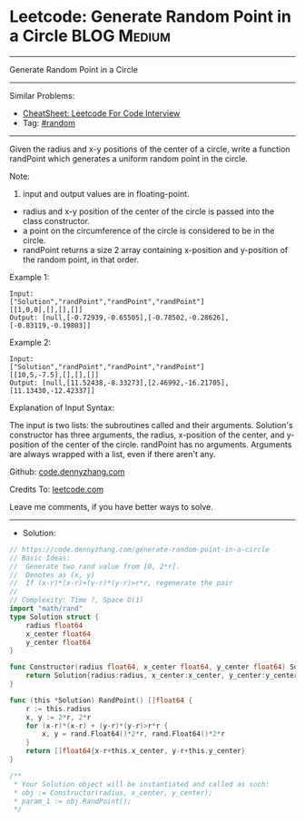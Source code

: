 * Leetcode: Generate Random Point in a Circle                   :BLOG:Medium:
#+STARTUP: showeverything
#+OPTIONS: toc:nil \n:t ^:nil creator:nil d:nil
:PROPERTIES:
:type:     random
:END:
---------------------------------------------------------------------
Generate Random Point in a Circle
---------------------------------------------------------------------
#+BEGIN_HTML
<a href="https://github.com/dennyzhang/code.dennyzhang.com/tree/master/problems/generate-random-point-in-a-circle"><img align="right" width="200" height="183" src="https://www.dennyzhang.com/wp-content/uploads/denny/watermark/github.png" /></a>
#+END_HTML
Similar Problems:
- [[https://cheatsheet.dennyzhang.com/cheatsheet-leetcode-A4][CheatSheet: Leetcode For Code Interview]]
- Tag: [[https://code.dennyzhang.com/review-random][#random]]
---------------------------------------------------------------------
Given the radius and x-y positions of the center of a circle, write a function randPoint which generates a uniform random point in the circle.

Note:

1. input and output values are in floating-point.
- radius and x-y position of the center of the circle is passed into the class constructor.
- a point on the circumference of the circle is considered to be in the circle.
- randPoint returns a size 2 array containing x-position and y-position of the random point, in that order.

Example 1:
#+BEGIN_EXAMPLE
Input: 
["Solution","randPoint","randPoint","randPoint"]
[[1,0,0],[],[],[]]
Output: [null,[-0.72939,-0.65505],[-0.78502,-0.28626],[-0.83119,-0.19803]]
#+END_EXAMPLE

Example 2:
#+BEGIN_EXAMPLE
Input: 
["Solution","randPoint","randPoint","randPoint"]
[[10,5,-7.5],[],[],[]]
Output: [null,[11.52438,-8.33273],[2.46992,-16.21705],[11.13430,-12.42337]]
#+END_EXAMPLE

Explanation of Input Syntax:

The input is two lists: the subroutines called and their arguments. Solution's constructor has three arguments, the radius, x-position of the center, and y-position of the center of the circle. randPoint has no arguments. Arguments are always wrapped with a list, even if there aren't any.

Github: [[https://github.com/dennyzhang/code.dennyzhang.com/tree/master/problems/generate-random-point-in-a-circle][code.dennyzhang.com]]

Credits To: [[https://leetcode.com/problems/generate-random-point-in-a-circle/description/][leetcode.com]]

Leave me comments, if you have better ways to solve.
---------------------------------------------------------------------
- Solution:

#+BEGIN_SRC go
// https://code.dennyzhang.com/generate-random-point-in-a-circle
// Basic Ideas:
//  Generate two rand value from [0, 2*r]. 
//  Denotes as (x, y)
//  If (x-r)*(x-r)+(y-r)*(y-r)>r*r, regenerate the pair
//
// Complexity: Time ?, Space O(1)
import "math/rand"
type Solution struct {
    radius float64
    x_center float64
    y_center float64
}

func Constructor(radius float64, x_center float64, y_center float64) Solution {
    return Solution{radius:radius, x_center:x_center, y_center:y_center}
}

func (this *Solution) RandPoint() []float64 {
    r := this.radius
    x, y := 2*r, 2*r
    for (x-r)*(x-r) + (y-r)*(y-r)>r*r {
        x, y = rand.Float64()*2*r, rand.Float64()*2*r
    }
    return []float64{x-r+this.x_center, y-r+this.y_center}
}

/**
 * Your Solution object will be instantiated and called as such:
 * obj := Constructor(radius, x_center, y_center);
 * param_1 := obj.RandPoint();
 */
#+END_SRC

#+BEGIN_HTML
<div style="overflow: hidden;">
<div style="float: left; padding: 5px"> <a href="https://www.linkedin.com/in/dennyzhang001"><img src="https://www.dennyzhang.com/wp-content/uploads/sns/linkedin.png" alt="linkedin" /></a></div>
<div style="float: left; padding: 5px"><a href="https://github.com/dennyzhang"><img src="https://www.dennyzhang.com/wp-content/uploads/sns/github.png" alt="github" /></a></div>
<div style="float: left; padding: 5px"><a href="https://www.dennyzhang.com/slack" target="_blank" rel="nofollow"><img src="https://www.dennyzhang.com/wp-content/uploads/sns/slack.png" alt="slack"/></a></div>
</div>
#+END_HTML
